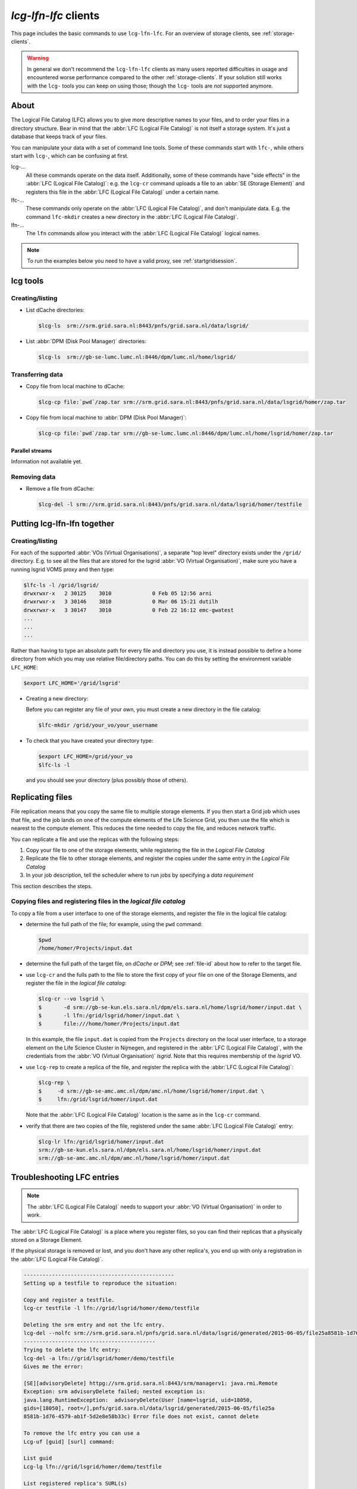 
.. _lcg-lfn-lfc:

*********************
*lcg-lfn-lfc* clients
*********************

This page includes the basic commands to use ``lcg-lfn-lfc``. For an overview of storage clients, see :ref:`storage-clients`.

.. warning:: In general we don't recommend the ``lcg-lfn-lfc`` clients as many users reported difficulties in usage and encountered worse performance compared to the other :ref:`storage-clients`. If your solution still works with the ``lcg-`` tools you can keep on using those; though the ``lcg-`` tools are *not* supported anymore. 

=====
About
=====

The Logical File Catalog (LFC) allows you to give more descriptive names to your files, and to order your files in a directory structure. Bear in mind that the :abbr:`LFC (Logical File Catalog)` is not itself a storage system. It's just a database that keeps track of your files.

You can manipulate your data with a set of command line tools. Some of these commands start with ``lfc-``, while others start with ``lcg-``, which can be confusing at first.

lcg-...
    All these commands operate on the data itself. Additionally, some of these commands have "side effects" in the :abbr:`LFC (Logical File Catalog)`: e.g. the ``lcg-cr`` command uploads a file to an :abbr:`SE (Storage Element)` and registers this file in the :abbr:`LFC (Logical File Catalog)` under a certain name.

lfc-...
    These commands only operate on the :abbr:`LFC (Logical File Catalog)`, and don't manipulate data. E.g. the command ``lfc-mkdir`` creates a new directory in the :abbr:`LFC (Logical File Catalog)`.

lfn-...
    The ``lfn`` commands allow you interact with the :abbr:`LFC (Logical File Catalog)` logical names.    

.. note:: To run the examples below you need to have a valid proxy, see :ref:`startgridsession`. 


=========
lcg tools
=========
 
Creating/listing 
================

* List dCache directories:

  .. code-block:: console

     $lcg-ls  srm://srm.grid.sara.nl:8443/pnfs/grid.sara.nl/data/lsgrid/

* List :abbr:`DPM (Disk Pool Manager)` directories:

  .. code-block:: console

     $lcg-ls  srm://gb-se-lumc.lumc.nl:8446/dpm/lumc.nl/home/lsgrid/


Transferring data
=================

* Copy file from local machine to dCache:

  .. code-block:: console

     $lcg-cp file:`pwd`/zap.tar srm://srm.grid.sara.nl:8443/pnfs/grid.sara.nl/data/lsgrid/homer/zap.tar

* Copy file from local machine to :abbr:`DPM (Disk Pool Manager)`:

  .. code-block:: console

     $lcg-cp file:`pwd`/zap.tar srm://gb-se-lumc.lumc.nl:8446/dpm/lumc.nl/home/lsgrid/homer/zap.tar


Parallel streams
----------------

Information not available yet.


Removing data
=============

* Remove a file from dCache:

  .. code-block:: console

     $lcg-del -l srm://srm.grid.sara.nl:8443/pnfs/grid.sara.nl/data/lsgrid/homer/testfile


============================
Putting lcg-lfn-lfn together
============================

Creating/listing 
================

For each of the supported :abbr:`VOs (Virtual Organisations)`, a separate "top level" directory exists under the ``/grid/`` directory. E.g. to see all the files that are stored for the lsgrid :abbr:`VO (Virtual Organisation)`, make sure you have a running lsgrid VOMS proxy and then type:

.. code-block:: console

    $lfc-ls -l /grid/lsgrid/
    drwxrwxr-x   2 30125    3010             0 Feb 05 12:56 arni
    drwxrwxr-x   3 30146    3010             0 Mar 06 15:21 dutilh
    drwxrwxr-x   3 30147    3010             0 Feb 22 16:12 emc-gwatest
    ...
    ...
    ...

Rather than having to type an absolute path for every file and directory you use, it is instead possible to define a home directory from which you may use relative file/directory paths. You can do this by setting the environment variable ``LFC_HOME``:

.. code-block:: console

   $export LFC_HOME='/grid/lsgrid' 

* Creating a new directory:

  Before you can register any file of your own, you must create a new directory in the file catalog:

  .. code-block:: console

     $lfc-mkdir /grid/your_vo/your_username

* To check that you have created your directory type:

  .. code-block:: console

     $export LFC_HOME=/grid/your_vo
     $lfc-ls -l 

  and you should see your directory (plus possibly those of others). 


.. _replicating_files:

=================
Replicating files
=================

File replication means that you copy the same file to multiple storage
elements. If you then start a Grid job which uses that file, and the job
lands on one of the compute elements of the Life Science Grid, you
then use the file which is nearest to the compute element. This reduces
the time needed to copy the file, and reduces network traffic.

You can replicate a file and use the replicas with the following steps:

1. Copy your file to one of the storage elements, while registering the
   file in the *Logical File Catalog*

2. Replicate the file to other storage elements, and register the copies
   under the same entry in the *Logical File Catalog*

3. In your job description, tell the scheduler where to run jobs by
   specifying a *data requirement*


This section describes the steps.


Copying files and registering files in the *logical file catalog*
=================================================================

To copy a file from a user interface to one of the storage elements, and
register the file in the logical file catalog:

* determine the full path of the file; for example, using the ``pwd``
  command:

  .. code-block:: console

     $pwd
     /home/homer/Projects/input.dat

* determine the full path of the target file, on *dCache* or *DPM*; see
  :ref:`file-id` about how to refer to the target file.

* use ``lcg-cr`` and the fulls path to the file to store the first copy of your
  file on one of the Storage Elements, and register the file in the *logical
  file catalog*:
  
  .. code-block:: console
  
     $lcg-cr --vo lsgrid \
     $       -d srm://gb-se-kun.els.sara.nl/dpm/els.sara.nl/home/lsgrid/homer/input.dat \
     $       -l lfn:/grid/lsgrid/homer/input.dat \
     $       file:///home/homer/Projects/input.dat

  In this example, the file ``input.dat`` is copied from the ``Projects``
  directory on the local user interface, to a storage element on the Life
  Science Cluster in Nijmegen, and registered in the :abbr:`LFC (Logical File Catalog)`, with the credentials
  from the :abbr:`VO (Virtual Organisation)` *lsgrid*. Note that this requires membership of the *lsgrid* VO.

* use ``lcg-rep`` to create a replica of the file, and register the replica
  with the :abbr:`LFC (Logical File Catalog)`:

  .. code-block:: console

    $lcg-rep \
    $     -d srm://gb-se-amc.amc.nl/dpm/amc.nl/home/lsgrid/homer/input.dat \
    $     lfn:/grid/lsgrid/homer/input.dat

  Note that the :abbr:`LFC (Logical File Catalog)` location is the same as in the ``lcg-cr`` command.

* verify that there are two copies of the file, registered under the same
  :abbr:`LFC (Logical File Catalog)` entry:

  .. code-block:: console

     $lcg-lr lfn:/grid/lsgrid/homer/input.dat
     srm://gb-se-kun.els.sara.nl/dpm/els.sara.nl/home/lsgrid/homer/input.dat
     srm://gb-se-amc.amc.nl/dpm/amc.nl/home/lsgrid/homer/input.dat



===========================
Troubleshooting LFC entries
===========================

.. note:: The :abbr:`LFC (Logical File Catalog)` needs to support your :abbr:`VO (Virtual Organisation)` in order to work.

The :abbr:`LFC (Logical File Catalog)` is a place where you register files, so you can find their replicas that a physically stored on a Storage Element.

If the physical storage is removed or lost, and you don't have any other replica's, you end up with only a registration in the :abbr:`LFC (Logical File Catalog)`.

.. code-block:: none

    ------------------------------------------------
    Setting up a testfile to reproduce the situation:
    
    Copy and register a testfile.
    lcg-cr testfile -l lfn://grid/lsgrid/homer/demo/testfile
    
    Deleting the srm entry and not the lfc entry.
    lcg-del --nolfc srm://srm.grid.sara.nl/pnfs/grid.sara.nl/data/lsgrid/generated/2015-06-05/file25a8581b-1d76-4579-ab1f-5d2e8e58b33c
    ------------------------------------------
    Trying to delete the lfc entry:
    lcg-del -a lfn://grid/lsgrid/homer/demo/testfile
    Gives me the error:
    
    [SE][advisoryDelete] httpg://srm.grid.sara.nl:8443/srm/managerv1: java.rmi.Remote
    Exception: srm advisoryDelete failed; nested exception is:
    java.lang.RuntimeException:  advisoryDelete(User [name=lsgrid, uid=18050,
    gids=[18050], root=/],pnfs/grid.sara.nl/data/lsgrid/generated/2015-06-05/file25a
    8581b-1d76-4579-ab1f-5d2e8e58b33c) Error file does not exist, cannot delete
    
    To remove the lfc entry you can use a 
    Lcg-uf [guid] [surl] command:

    List guid
    Lcg-lg lfn://grid/lsgrid/homer/demo/testfile
    
    List registered replica's SURL(s)
    Lcg-lr lfn://grid/lsgrid/homer/demo/testfile
    
    Issue unregister command to remove the lfc entry:
    
    lcg-uf guid:644ee342-c1f8-4964-b878-a4bd5ccb3d6a srm://srm.grid.sara.nl/pnfs/grid.sara.nl/data/lsgrid/generated/2015-06-05/file25a8581b-1d76-4579-ab1f-5d2e8e58b33c

    
Or shorter command doing exactly the same::

    f=lfn:/grid/lsgrid/homer/demo/testfile lcg-uf $(lcg-lg $f) $(lcg-lr $f)
